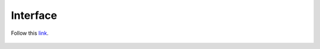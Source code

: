 =========
Interface
=========

Follow this `link <https://kristoffpotgieter-nedumstreamlit-01--help-hozyn1.streamlitapp.com/>`_.

.. figure:: images/streamlit_logo.png 
   :scale: 50% 
   :align: center
   :alt: streamlit logo